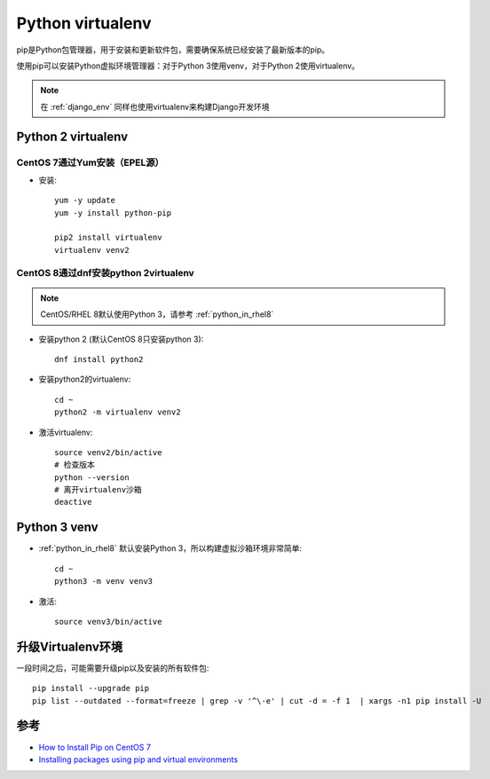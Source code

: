 .. _virtualenv:

==================
Python virtualenv
==================

pip是Python包管理器，用于安装和更新软件包，需要确保系统已经安装了最新版本的pip。

使用pip可以安装Python虚拟环境管理器：对于Python 3使用venv，对于Python 2使用virtualenv。

.. note::

   在 :ref:`django_env` 同样也使用virtualenv来构建Django开发环境

Python 2 virtualenv
====================

CentOS 7通过Yum安装（EPEL源）
------------------------------

- 安装::

   yum -y update
   yum -y install python-pip

   pip2 install virtualenv
   virtualenv venv2

CentOS 8通过dnf安装python 2virtualenv
----------------------------------------

.. note::

   CentOS/RHEL 8默认使用Python 3，请参考 :ref:`python_in_rhel8`

- 安装python 2 (默认CentOS 8只安装python 3)::

   dnf install python2

- 安装python2的virtualenv::

   cd ~
   python2 -m virtualenv venv2 

- 激活virtualenv::

   source venv2/bin/active
   # 检查版本
   python --version
   # 离开virtualenv沙箱
   deactive

Python 3 venv
====================

- :ref:`python_in_rhel8` 默认安装Python 3，所以构建虚拟沙箱环境非常简单::

   cd ~
   python3 -m venv venv3

- 激活::

   source venv3/bin/active

升级Virtualenv环境
====================

一段时间之后，可能需要升级pip以及安装的所有软件包::

   pip install --upgrade pip
   pip list --outdated --format=freeze | grep -v '^\-e' | cut -d = -f 1  | xargs -n1 pip install -U

参考
=====

- `How to Install Pip on CentOS 7 <https://www.liquidweb.com/kb/how-to-install-pip-on-centos-7/>`_
- `Installing packages using pip and virtual environments <https://packaging.python.org/guides/installing-using-pip-and-virtual-environments/>`_

